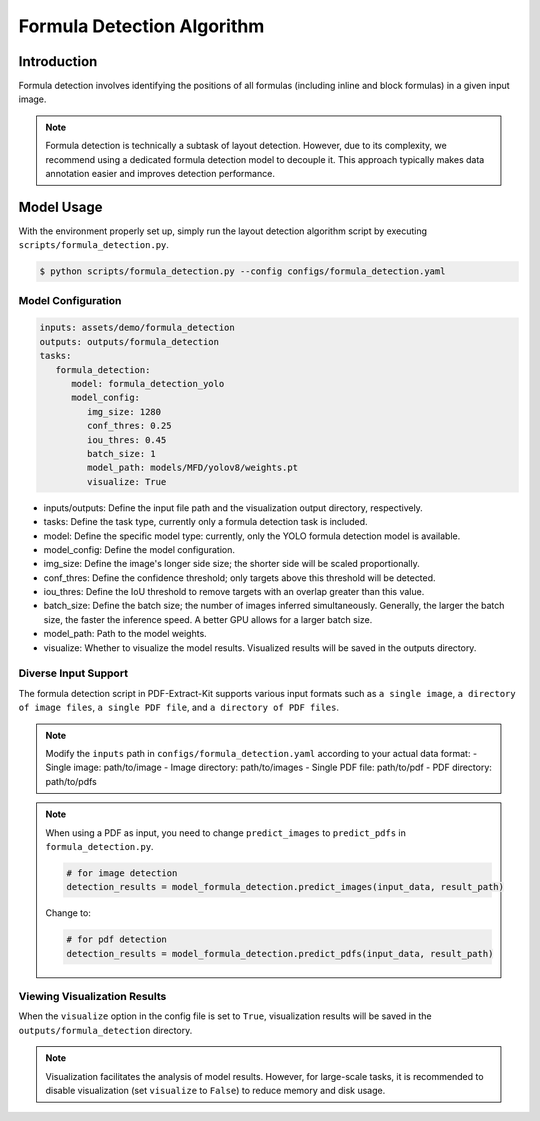 ..  _algorithm_formula_detection:

====================
Formula Detection Algorithm
====================

Introduction
====================

Formula detection involves identifying the positions of all formulas (including inline and block formulas) in a given input image.

.. note::

   Formula detection is technically a subtask of layout detection. However, due to its complexity, we recommend using a dedicated formula detection model to decouple it. This approach typically makes data annotation easier and improves detection performance.

Model Usage
====================

With the environment properly set up, simply run the layout detection algorithm script by executing ``scripts/formula_detection.py``.

.. code:: shell

   $ python scripts/formula_detection.py --config configs/formula_detection.yaml

Model Configuration
--------------------

.. code:: yaml

   inputs: assets/demo/formula_detection
   outputs: outputs/formula_detection
   tasks:
      formula_detection:
         model: formula_detection_yolo
         model_config:
            img_size: 1280
            conf_thres: 0.25
            iou_thres: 0.45
            batch_size: 1
            model_path: models/MFD/yolov8/weights.pt
            visualize: True

- inputs/outputs: Define the input file path and the visualization output directory, respectively.
- tasks: Define the task type, currently only a formula detection task is included.
- model: Define the specific model type: currently, only the YOLO formula detection model is available.
- model_config: Define the model configuration.
- img_size: Define the image's longer side size; the shorter side will be scaled proportionally.
- conf_thres: Define the confidence threshold; only targets above this threshold will be detected.
- iou_thres: Define the IoU threshold to remove targets with an overlap greater than this value.
- batch_size: Define the batch size; the number of images inferred simultaneously. Generally, the larger the batch size, the faster the inference speed. A better GPU allows for a larger batch size.
- model_path: Path to the model weights.
- visualize: Whether to visualize the model results. Visualized results will be saved in the outputs directory.

Diverse Input Support
--------------------

The formula detection script in PDF-Extract-Kit supports various input formats such as ``a single image``, ``a directory of image files``, ``a single PDF file``, and ``a directory of PDF files``.

.. note:: 

   Modify the ``inputs`` path in ``configs/formula_detection.yaml`` according to your actual data format:
   - Single image: path/to/image  
   - Image directory: path/to/images  
   - Single PDF file: path/to/pdf  
   - PDF directory: path/to/pdfs  

.. note::

   When using a PDF as input, you need to change ``predict_images`` to ``predict_pdfs`` in ``formula_detection.py``.

   .. code:: python

      # for image detection
      detection_results = model_formula_detection.predict_images(input_data, result_path)
   
   Change to:

   .. code:: python

      # for pdf detection
      detection_results = model_formula_detection.predict_pdfs(input_data, result_path)


Viewing Visualization Results
--------------------

When the ``visualize`` option in the config file is set to ``True``, visualization results will be saved in the ``outputs/formula_detection`` directory.

.. note::

   Visualization facilitates the analysis of model results. However, for large-scale tasks, it is recommended to disable visualization (set ``visualize`` to ``False``) to reduce memory and disk usage.
